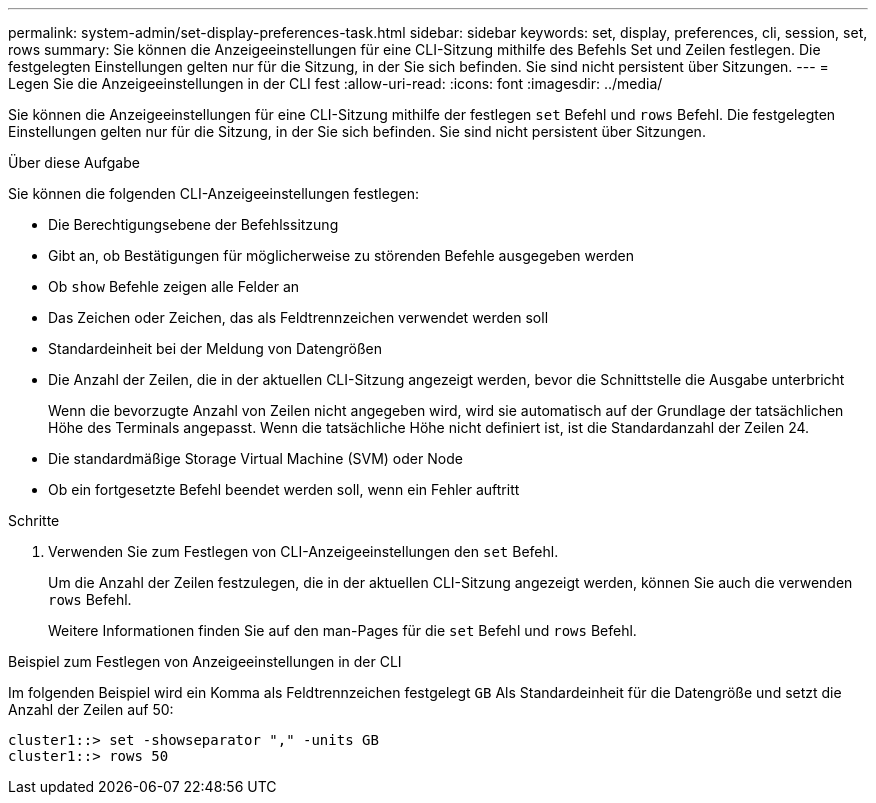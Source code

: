 ---
permalink: system-admin/set-display-preferences-task.html 
sidebar: sidebar 
keywords: set, display, preferences, cli, session, set, rows 
summary: Sie können die Anzeigeeinstellungen für eine CLI-Sitzung mithilfe des Befehls Set und Zeilen festlegen. Die festgelegten Einstellungen gelten nur für die Sitzung, in der Sie sich befinden. Sie sind nicht persistent über Sitzungen. 
---
= Legen Sie die Anzeigeeinstellungen in der CLI fest
:allow-uri-read: 
:icons: font
:imagesdir: ../media/


[role="lead"]
Sie können die Anzeigeeinstellungen für eine CLI-Sitzung mithilfe der festlegen `set` Befehl und `rows` Befehl. Die festgelegten Einstellungen gelten nur für die Sitzung, in der Sie sich befinden. Sie sind nicht persistent über Sitzungen.

.Über diese Aufgabe
Sie können die folgenden CLI-Anzeigeeinstellungen festlegen:

* Die Berechtigungsebene der Befehlssitzung
* Gibt an, ob Bestätigungen für möglicherweise zu störenden Befehle ausgegeben werden
* Ob `show` Befehle zeigen alle Felder an
* Das Zeichen oder Zeichen, das als Feldtrennzeichen verwendet werden soll
* Standardeinheit bei der Meldung von Datengrößen
* Die Anzahl der Zeilen, die in der aktuellen CLI-Sitzung angezeigt werden, bevor die Schnittstelle die Ausgabe unterbricht
+
Wenn die bevorzugte Anzahl von Zeilen nicht angegeben wird, wird sie automatisch auf der Grundlage der tatsächlichen Höhe des Terminals angepasst. Wenn die tatsächliche Höhe nicht definiert ist, ist die Standardanzahl der Zeilen 24.

* Die standardmäßige Storage Virtual Machine (SVM) oder Node
* Ob ein fortgesetzte Befehl beendet werden soll, wenn ein Fehler auftritt


.Schritte
. Verwenden Sie zum Festlegen von CLI-Anzeigeeinstellungen den `set` Befehl.
+
Um die Anzahl der Zeilen festzulegen, die in der aktuellen CLI-Sitzung angezeigt werden, können Sie auch die verwenden `rows` Befehl.

+
Weitere Informationen finden Sie auf den man-Pages für die `set` Befehl und `rows` Befehl.



.Beispiel zum Festlegen von Anzeigeeinstellungen in der CLI
Im folgenden Beispiel wird ein Komma als Feldtrennzeichen festgelegt `GB` Als Standardeinheit für die Datengröße und setzt die Anzahl der Zeilen auf 50:

[listing]
----
cluster1::> set -showseparator "," -units GB
cluster1::> rows 50
----